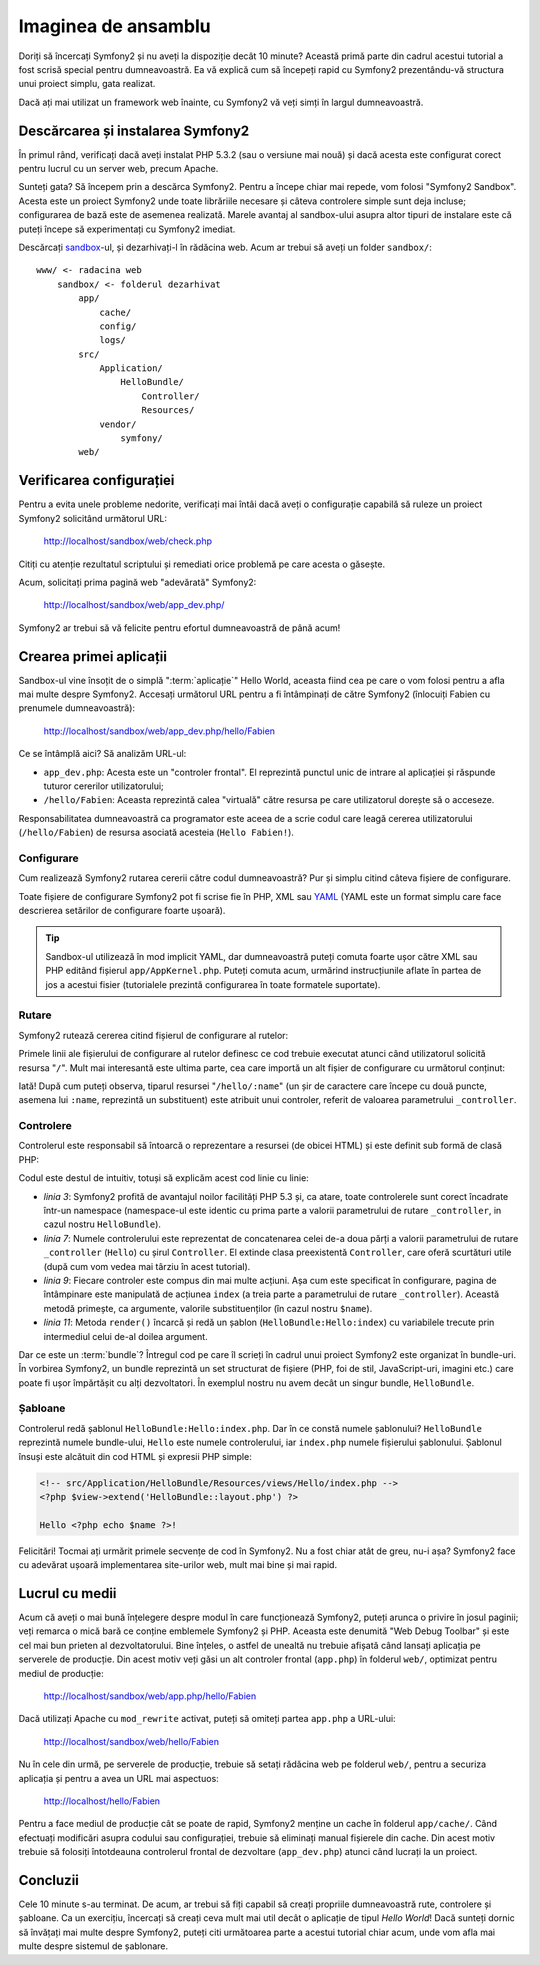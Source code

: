 ﻿Imaginea de ansamblu
====================

Doriți să încercați Symfony2 și nu aveți la dispoziție decât 10 minute? Această
primă parte din cadrul acestui tutorial a fost scrisă special pentru
dumneavoastră. Ea vă explică cum să începeți rapid cu Symfony2 prezentându-vă
structura unui proiect simplu, gata realizat.

Dacă ați mai utilizat un framework web înainte, cu Symfony2 vă veți simți în
largul dumneavoastră.

.. index::
    pair: Sandbox; Descărcare

Descărcarea și instalarea Symfony2
----------------------------------

În primul rând, verificați dacă aveți instalat PHP 5.3.2 (sau o versiune mai
nouă) și dacă acesta este configurat corect pentru lucrul cu un server web,
precum Apache.

Sunteți gata? Să începem prin a descărca Symfony2. Pentru a începe chiar mai
repede, vom folosi "Symfony2 Sandbox". Acesta este un proiect Symfony2 unde
toate librăriile necesare și câteva controlere simple sunt deja incluse;
configurarea de bază este de asemenea realizată. Marele avantaj al sandbox-ului
asupra altor tipuri de instalare este că puteți începe să experimentați cu
Symfony2 imediat.

Descărcați `sandbox`_-ul, și dezarhivați-l în rădăcina web. Acum ar trebui să
aveți un folder ``sandbox/``::

    www/ <- radacina web
        sandbox/ <- folderul dezarhivat
            app/
                cache/
                config/
                logs/
            src/
                Application/
                    HelloBundle/
                        Controller/
                        Resources/
                vendor/
                    symfony/
            web/

.. index::
    single: Instalare; Verificare

Verificarea configurației
-------------------------

Pentru a evita unele probleme nedorite, verificați mai întâi dacă aveți o
configurație capabilă să ruleze un proiect Symfony2 solicitând următorul URL:

    http://localhost/sandbox/web/check.php

Citiți cu atenție rezultatul scriptului și remediati orice problemă pe care
acesta o găsește.

Acum, solicitați prima pagină web "adevărată" Symfony2:

    http://localhost/sandbox/web/app_dev.php/

Symfony2 ar trebui să vă felicite pentru efortul dumneavoastră de până acum!

Crearea primei aplicații
------------------------

Sandbox-ul vine însoțit de o simplă ":term:`aplicație`" Hello World, aceasta
fiind cea pe care o vom folosi pentru a afla mai multe despre Symfony2. Accesați
următorul URL pentru a fi întâmpinați de către Symfony2 (înlocuiți Fabien cu
prenumele dumneavoastră):

    http://localhost/sandbox/web/app_dev.php/hello/Fabien

Ce se întâmplă aici? Să analizăm URL-ul:

.. index:: Controler frontal

* ``app_dev.php``: Acesta este un "controler frontal". El reprezintă punctul
  unic de intrare al aplicației și răspunde tuturor cererilor utilizatorului;

* ``/hello/Fabien``: Aceasta reprezintă calea "virtuală" către resursa pe care
  utilizatorul dorește să o acceseze.

Responsabilitatea dumneavoastră ca programator este aceea de a scrie codul care
leagă cererea utilizatorului (``/hello/Fabien``) de resursa asociată acesteia
(``Hello Fabien!``).

.. index::
    single: Configurare

Configurare
~~~~~~~~~~~

Cum realizează Symfony2 rutarea cererii către codul dumneavoastră? Pur și simplu
citind câteva fișiere de configurare.

Toate fișiere de configurare Symfony2 pot fi scrise fie în PHP, XML sau `YAML`_
(YAML este un format simplu care face descrierea setărilor de configurare foarte
ușoară).

.. tip::

    Sandbox-ul utilizează în mod implicit YAML, dar dumneavoastră puteți comuta
    foarte ușor către XML sau PHP editând fișierul ``app/AppKernel.php``. Puteți
    comuta acum, urmărind instrucțiunile aflate în partea de jos a acestui
    fisier (tutorialele prezintă configurarea în toate formatele suportate).

.. index::
    single: Rutare
    pair: Configurare; Rutare

Rutare
~~~~~~

Symfony2 rutează cererea citind fișierul de configurare al rutelor:

.. configuration-block::

    .. code-block:: yaml

        # app/config/routing.yml
        homepage:
            pattern:  /
            defaults: { _controller: FrameworkBundle:Default:index }

        hello:
            resource: HelloBundle/Resources/config/routing.yml

    .. code-block:: xml

        <!-- app/config/routing.xml -->
        <?xml version="1.0" encoding="UTF-8" ?>

        <routes xmlns="http://www.symfony-project.org/schema/routing"
            xmlns:xsi="http://www.w3.org/2001/XMLSchema-instance"
            xsi:schemaLocation="http://www.symfony-project.org/schema/routing http://www.symfony-project.org/schema/routing/routing-1.0.xsd">

            <route id="homepage" pattern="/">
                <default key="_controller">FrameworkBundle:Default:index</default>
            </route>

            <import resource="HelloBundle/Resources/config/routing.xml" />
        </routes>

    .. code-block:: php

        // app/config/routing.php
        use Symfony\Component\Routing\RouteCollection;
        use Symfony\Component\Routing\Route;

        $collection = new RouteCollection();
        $collection->addRoute('homepage', new Route('/', array(
            '_controller' => 'FrameworkBundle:Default:index',
        )));
        $collection->addCollection($loader->import("HelloBundle/Resources/config/routing.php"));

        return $collection;

Primele linii ale fișierului de configurare al rutelor definesc ce cod trebuie
executat atunci când utilizatorul solicită resursa "``/``". Mult mai interesantă
este ultima parte, cea care importă un alt fișier de configurare cu următorul
conținut:

.. configuration-block::

    .. code-block:: yaml

        # src/Application/HelloBundle/Resources/config/routing.yml
        hello:
            pattern:  /hello/:name
            defaults: { _controller: HelloBundle:Hello:index }

    .. code-block:: xml

        <!-- src/Application/HelloBundle/Resources/config/routing.xml -->
        <?xml version="1.0" encoding="UTF-8" ?>

        <routes xmlns="http://www.symfony-project.org/schema/routing"
            xmlns:xsi="http://www.w3.org/2001/XMLSchema-instance"
            xsi:schemaLocation="http://www.symfony-project.org/schema/routing http://www.symfony-project.org/schema/routing/routing-1.0.xsd">

            <route id="hello" pattern="/hello/:name">
                <default key="_controller">HelloBundle:Hello:index</default>
            </route>
        </routes>

    .. code-block:: php

        // src/Application/HelloBundle/Resources/config/routing.php
        use Symfony\Component\Routing\RouteCollection;
        use Symfony\Component\Routing\Route;

        $collection = new RouteCollection();
        $collection->addRoute('hello', new Route('/hello/:name', array(
            '_controller' => 'HelloBundle:Hello:index',
        )));

        return $collection;

Iată! După cum puteți observa, tiparul resursei "``/hello/:name``" (un șir
de caractere care începe cu două puncte, asemena lui ``:name``, reprezintă un
substituent) este atribuit unui controler, referit de valoarea parametrului
``_controller``.

.. index::
    single: Controler
    single: MVC; Controler

Controlere
~~~~~~~~~~

Controlerul este responsabil să întoarcă o reprezentare a resursei (de obicei
HTML) și este definit sub formă de clasă PHP:

.. code-block:: php
    :linenos:

    // src/Application/HelloBundle/Controller/HelloController.php

    namespace Application\HelloBundle\Controller;

    use Symfony\Bundle\FrameworkBundle\Controller\Controller;

    class HelloController extends Controller
    {
        public function indexAction($name)
        {
            return $this->render('HelloBundle:Hello:index.php', array('name' => $name));

            // render a Twig template instead
            // return $this->render('HelloBundle:Hello:index.twig', array('name' => $name));
        }
    }


Codul este destul de intuitiv, totuși să explicăm acest cod linie cu linie:

* *linia 3*: Symfony2 profită de avantajul noilor facilități PHP 5.3 și, ca
  atare, toate controlerele sunt corect încadrate într-un namespace
  (namespace-ul este identic cu prima parte a valorii parametrului de rutare
  ``_controller``, in cazul nostru ``HelloBundle``).

* *linia 7*: Numele controlerului este reprezentat de concatenarea celei de-a
  doua părți a valorii parametrului de rutare ``_controller`` (``Hello``) cu
  șirul ``Controller``. El extinde clasa preexistentă ``Controller``, care oferă
  scurtături utile (după cum vom vedea mai târziu în acest tutorial).

* *linia 9*: Fiecare controler este compus din mai multe acțiuni. Așa cum este
  specificat în configurare, pagina de întâmpinare este manipulată de acțiunea
  ``index`` (a treia parte a parametrului de rutare ``_controller``). Această
  metodă primește, ca argumente, valorile substituenților (în cazul nostru
  ``$name``).

* *linia 11*: Metoda ``render()`` încarcă și redă un șablon
  (``HelloBundle:Hello:index``) cu variabilele trecute prin intermediul celui
  de-al doilea argument.

Dar ce este un :term:`bundle`? Întregul cod pe care îl scrieți în cadrul unui
proiect Symfony2 este organizat în bundle-uri. În vorbirea Symfony2, un bundle
reprezintă un set structurat de fișiere (PHP, foi de stil, JavaScript-uri,
imagini etc.) care poate fi ușor împărtășit cu alți dezvoltatori. În exemplul
nostru nu avem decât un singur bundle, ``HelloBundle``.

Șabloane
~~~~~~~~

Controlerul redă șablonul ``HelloBundle:Hello:index.php``. Dar în ce constă
numele șablonului? ``HelloBundle`` reprezintă numele bundle-ului, ``Hello`` este
numele controlerului, iar ``index.php`` numele fișierului șablonului. Șablonul
însuși este alcătuit din cod HTML și expresii PHP simple:

.. code-block:: html+php

    <!-- src/Application/HelloBundle/Resources/views/Hello/index.php -->
    <?php $view->extend('HelloBundle::layout.php') ?>

    Hello <?php echo $name ?>!

Felicitări! Tocmai ați urmărit primele secvențe de cod în Symfony2. Nu a fost
chiar atât de greu, nu-i așa? Symfony2 face cu adevărat ușoară implementarea
site-urilor web, mult mai bine și mai rapid.

.. index::
    single: Mediu
    single: Configurare; Mediu

Lucrul cu medii
---------------

Acum că aveți o mai bună înțelegere despre modul în care funcționează Symfony2,
puteți arunca o privire în josul paginii; veți remarca o mică bară ce conține
emblemele Symfony2 și PHP. Aceasta este denumită "Web Debug Toolbar" și este cel
mai bun prieten al dezvoltatorului. Bine înțeles, o astfel de unealtă nu trebuie
afișată când lansați aplicația pe serverele de producție. Din acest motiv veți
găsi un alt controler frontal (``app.php``) în folderul ``web/``, optimizat
pentru mediul de producție:

    http://localhost/sandbox/web/app.php/hello/Fabien

Dacă utilizați Apache cu ``mod_rewrite`` activat, puteți să omiteți partea
``app.php`` a URL-ului:

    http://localhost/sandbox/web/hello/Fabien

Nu în cele din urmă, pe serverele de producție, trebuie să setați rădăcina web
pe folderul ``web/``, pentru a securiza aplicația și pentru a avea un URL mai
aspectuos:

    http://localhost/hello/Fabien

Pentru a face mediul de producție cât se poate de rapid, Symfony2 menține un
cache în folderul ``app/cache/``. Când efectuați modificări asupra codului sau
configurației, trebuie să eliminați manual fișierele din cache. Din acest motiv
trebuie să folosiți întotdeauna controlerul frontal de dezvoltare
(``app_dev.php``) atunci când lucrați la un proiect.

Concluzii
---------

Cele 10 minute s-au terminat. De acum, ar trebui să fiți capabil să creați
propriile dumneavoastră rute, controlere și șabloane. Ca un exercițiu, încercați
să creați ceva mult mai util decât o aplicație de tipul *Hello World*! Dacă
sunteți dornic să învățați mai multe despre Symfony2, puteți citi următoarea
parte a acestui tutorial chiar acum, unde vom afla mai multe despre sistemul
de șablonare.

.. _sandbox: http://symfony-reloaded.org/code#sandbox
.. _YAML:    http://www.yaml.org/
